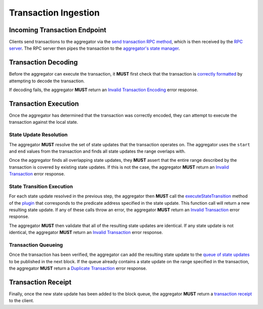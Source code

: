 #####################
Transaction Ingestion
#####################

*****************************
Incoming Transaction Endpoint
*****************************
Clients send transactions to the aggregator via the `send transaction RPC method`_, which is then received by the `RPC server`_. The RPC server then pipes the transaction to the `aggregator's state manager`_.

********************
Transaction Decoding
********************
Before the aggregator can execute the transaction, it **MUST** first check that the transaction is `correctly formatted`_ by attempting to decode the transaction.

If decoding fails, the aggregator **MUST** return an `Invalid Transaction Encoding`_ error response.

*********************
Transaction Execution
*********************
Once the aggregator has determined that the transaction was correctly encoded, they can attempt to execute the transaction against the local state.

State Update Resolution
=======================
The aggregator **MUST** resolve the set of state updates that the transaction operates on. The aggregator uses the ``start`` and ``end`` values from the transaction and finds all state updates the range overlaps with.

Once the aggregator finds all overlapping state updates, they **MUST** assert that the entire range described by the transaction is covered by existing state updates.  If this is not the case, the aggregator **MUST** return an `Invalid Transaction`_ error response. 

State Transition Execution
==========================
For each state update resolved in the previous step, the aggregator then **MUST** call the `executeStateTransition`_ method of the `plugin`_ that corresponds to the predicate address specified in the state update. This function call will return a new resulting state update. If any of these calls throw an error, the aggregator **MUST** return an `Invalid Transaction`_ error response.

The aggregator **MUST** then validate that all of the resulting state updates are identical. If any state update is not identical, the aggregator **MUST** return an `Invalid Transaction`_ error response.

Transaction Queueing
====================
Once the transaction has been verified, the aggregator can add the resulting state update to the `queue of state updates`_ to be published in the next block. If the queue already contains a state update on the range specified in the transaction, the aggregator **MUST** return a `Duplicate Transaction`_ error response.

*******************
Transaction Receipt
*******************
Finally, once the new state update has been added to the block queue, the aggregator **MUST** return a `transaction receipt`_ to the client.


.. References

.. _`correctly formatted`: ../01-core/state-system.html#id12
.. _`send transaction RPC method`: ../03-client/rpc-methods.html#pg-sendrawtransaction
.. _`Invalid Transaction Encoding`: ../03-client/rpc-error-messages.html#invalid-transaction-encoding
.. _`Invalid Transaction`: ../03-client/rpc-error-messages.html#invalid-transaction
.. _`Duplicate Transaction`: ../03-client/rpc-error-messages.html#duplicate-transaction
.. _`RPC server`: ../05-client-architecture/rpc-server.html
.. _`executeStateTransition`: ../05-client-architecture/predicate-plugin.html#executestatetransition
.. _`plugin`: ../05-client-architecture/predicate-plugin.html
.. _`aggregator's state manager`: ../06-aggregator-architecture/aggregator-state-manager.html
.. _`queue of state updates`: ../06-aggregator-architecture/block-manager.html
.. _`transaction receipt`: TODO
